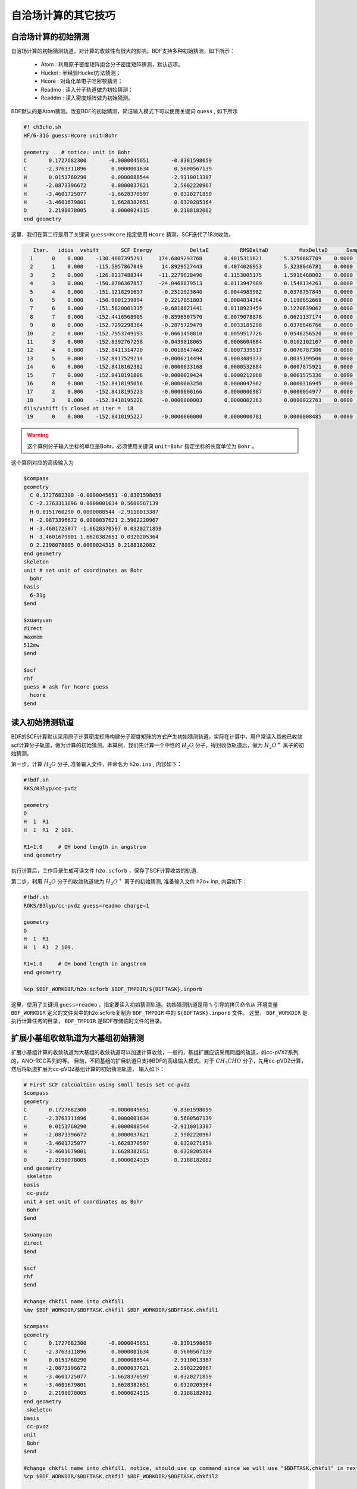 自洽场计算的其它技巧
=====================================

自洽场计算的初始猜测
------------------------------------------------
自洽场计算的初始猜测轨道，对计算的收敛性有很大的影响。BDF支持多种初始猜测，如下所示：

  * Atom : 利用原子密度矩阵组合分子密度矩阵猜测，默认选项。
  * Huckel : 半经验Huckel方法猜测；
  * Hcore : 对角化单电子哈密顿猜测；
  * Readmo : 读入分子轨道做为初始猜测；
  * Readdm : 读入密度矩阵做为初始猜测。

BDF默认的是Atom猜测。改变BDF的初始猜测，简洁输入模式下可以使用关键词 ``guess`` , 如下所示

.. code-block:: bdf

    #! ch3cho.sh
    HF/6-31G guess=Hcore unit=Bohr
    
    geometry    # notice: unit in Bohr 
    C       0.1727682300       -0.0000045651       -0.8301598059
    C      -2.3763311896        0.0000001634        0.5600567139
    H       0.0151760290        0.0000088544       -2.9110013387
    H      -2.0873396672        0.0000037621        2.5902220967
    H      -3.4601725077       -1.6628370597        0.0320271859
    H      -3.4601679801        1.6628382651        0.0320205364
    O       2.2198078005        0.0000024315        0.2188182082
    end geometry

这里，我们在第二行是用了关键词 ``guess=Hcore`` 指定使用 ``Hcore`` 猜测。SCF迭代了18次收敛。

.. code-block:: 

    Iter.   idiis  vshift       SCF Energy            DeltaE          RMSDeltaD          MaxDeltaD      Damping    Times(S) 
   1      0    0.000    -130.4887395291     174.6809293768       0.4015311621       5.3256687709    0.0000      0.03
   2      1    0.000    -115.5957867849      14.8929527443       0.4074026953       5.3238046781    0.0000      0.02
   3      2    0.000    -126.8237488344     -11.2279620496       0.1153005175       1.5916468002    0.0000      0.03
   4      3    0.000    -150.8706367857     -24.0468879513       0.0113947989       0.1548134263    0.0000      0.02
   5      4    0.000    -151.1218291697      -0.2511923840       0.0044983982       0.0378757845    0.0000      0.03
   6      5    0.000    -150.9001239894       0.2217051803       0.0084834364       0.1198652668    0.0000      0.02
   7      6    0.000    -151.5820061335      -0.6818821441       0.0118923459       0.1220639062    0.0000      0.02
   8      7    0.000    -152.4416568905      -0.8596507570       0.0079078878       0.0621137174    0.0000      0.03
   9      8    0.000    -152.7292298384      -0.2875729479       0.0033185298       0.0378846766    0.0000      0.02
  10      2    0.000    -152.7953749193      -0.0661450810       0.0059517726       0.0546256520    0.0000      0.02
  11      3    0.000    -152.8392767258      -0.0439018065       0.0008604884       0.0102102107    0.0000      0.03
  12      4    0.000    -152.8411314720      -0.0018547462       0.0007339517       0.0076787306    0.0000      0.02
  13      5    0.000    -152.8417529214      -0.0006214494       0.0003489373       0.0035199506    0.0000      0.02
  14      6    0.000    -152.8418162382      -0.0000633168       0.0000532884       0.0007875921    0.0000      0.03
  15      7    0.000    -152.8418191806      -0.0000029424       0.0000212068       0.0001575336    0.0000      0.02
  16      8    0.000    -152.8418195056      -0.0000003250       0.0000047962       0.0000316945    0.0000      0.02
  17      2    0.000    -152.8418195223      -0.0000000166       0.0000006987       0.0000054977    0.0000      0.03
  18      3    0.000    -152.8418195226      -0.0000000003       0.0000002363       0.0000022763    0.0000      0.02
 diis/vshift is closed at iter =  18
  19      0    0.000    -152.8418195227      -0.0000000000       0.0000000781       0.0000008485    0.0000      0.03

.. warning:: 
   这个算例分子输入坐标的单位是Bohr，必须使用关键词 ``unit=Bohr`` 指定坐标的长度单位为 ``Bohr`` 。

这个算例对应的高级输入为

.. code-block:: bdf

   $compass
   geometry
     C 0.1727682300 -0.0000045651 -0.8301598059
     C -2.3763311896 0.0000001634 0.5600567139
     H 0.0151760290 0.0000088544 -2.9110013387
     H -2.0873396672 0.0000037621 2.5902220967
     H -3.4601725077 -1.6628370597 0.0320271859
     H -3.4601679801 1.6628382651 0.0320205364
     O 2.2198078005 0.0000024315 0.2188182082
   end geometry
   skeleton
   unit # set unit of coordinates as Bohr
     bohr
   basis
     6-31g
   $end

   $xuanyuan
   direct
   maxmem
   512mw
   $end

   $scf
   rhf
   guess # ask for hcore guess
     hcore
   $end

读入初始猜测轨道
------------------------------------------------------------------------------------------
BDF的SCF计算默认采用原子计算密度矩阵构建分子密度矩阵的方式产生初始猜测轨道。实际在计算中，用户常读入其他已收敛scf计算分子轨道，做为计算的初始猜测。本算例，我们先计算一个中性的 :math:`H_{2}O` 分子，得到收敛轨道后，做为 :math:`H_{2}O^{+}` 离子的初始猜测。

第一步，计算 :math:`H_{2}O` 分子, 准备输入文件，并命名为 ``h2o.inp`` , 内容如下：

.. code-block:: bdf

    #!bdf.sh
    RKS/B3lyp/cc-pvdz     
    
    geometry
    O
    H  1  R1
    H  1  R1  2 109.
    
    R1=1.0     # OH bond length in angstrom 
    end geometry

执行计算后，工作目录生成可读文件 ``h2o.scforb`` ，保存了SCF计算收敛的轨道.


第二步，利用 :math:`H_{2}O` 分子的收敛轨道做为 :math:`H_{2}O^{+}` 离子的初始猜测, 准备输入文件 h2o+.inp, 内容如下：

.. code-block:: bdf

    #!bdf.sh
    ROKS/B3lyp/cc-pvdz guess=readmo charge=1
    
    geometry
    O
    H  1  R1
    H  1  R1  2 109.
    
    R1=1.0     # OH bond length in angstrom
    end geometry
    
    %cp $BDF_WORKDIR/h2o.scforb $BDF_TMPDIR/${BDFTASK}.inporb


这里，使用了关键词 ``guess=readmo`` ，指定要读入初始猜测轨道。初始猜测轨道是用 ``%`` 引导的拷贝命令从
环境变量 ``BDF_WORKDIR`` 定义的文件夹中的h2o.scforb复制为 ``BDF_TMPDIR`` 中的 ``${BDFTASK}.inporb`` 文件。
这里， ``BDF_WORKDIR`` 是执行计算任务的目录， ``BDF_TMPDIR`` 是BDF存储临时文件的目录。


扩展小基组收敛轨道为大基组初始猜测
------------------------------------------------
扩展小基组计算的收敛轨道为大基组的收敛轨道可以加速计算收敛，一般的，基组扩展应该采用同组的轨道，如cc-pVXZ系列的，ANO-RCC系列的等。
目前，不同基组的扩展轨道只支持BDF的高级输入模式。对于 :math:`CH_{3}CHO` 分子，先用cc-pVDZ计算，然后将轨道扩展为cc-pVQZ基组计算的初始猜测轨道，
输入如下：

.. code-block:: bdf

    # First SCF calcualtion using small basis set cc-pvdz
    $compass
    geometry
    C       0.1727682300       -0.0000045651       -0.8301598059
    C      -2.3763311896        0.0000001634        0.5600567139
    H       0.0151760290        0.0000088544       -2.9110013387
    H      -2.0873396672        0.0000037621        2.5902220967
    H      -3.4601725077       -1.6628370597        0.0320271859
    H      -3.4601679801        1.6628382651        0.0320205364
    O       2.2198078005        0.0000024315        0.2188182082
    end geometry
     skeleton
    basis
     cc-pvdz
    unit # set unit of coordinates as Bohr
     Bohr
    $end
     
    $xuanyuan
    direct
    $end
     
    $scf
    rhf
    $end
    
    #change chkfil name into chkfil1
    %mv $BDF_WORKDIR/$BDFTASK.chkfil $BDF_WORKDIR/$BDFTASK.chkfil1
    
    $compass
    geometry
    C       0.1727682300       -0.0000045651       -0.8301598059
    C      -2.3763311896        0.0000001634        0.5600567139
    H       0.0151760290        0.0000088544       -2.9110013387
    H      -2.0873396672        0.0000037621        2.5902220967
    H      -3.4601725077       -1.6628370597        0.0320271859
    H      -3.4601679801        1.6628382651        0.0320205364
    O       2.2198078005        0.0000024315        0.2188182082
    end geometry
     skeleton
    basis
     cc-pvqz
    unit
     Bohr
    $end
    
    #change chkfil name into chkfil1. notice, should use cp command since we will use "$BDFTASK.chkfil" in next calculation
    %cp $BDF_WORKDIR/$BDFTASK.chkfil $BDF_WORKDIR/$BDFTASK.chkfil2
    
    #copy converge SCF orbital as input orbital of the module expandmo
    %cp $BDF_WORKDIR/$BDFTASK.scforb $BDF_WORKDIR/$BDFTASK.inporb
    
    #Expand orbital to large basis set, output file is $BDFTASK.exporb
    $expandmo
    overlap
    $end
     
    $xuanyuan
    Direct
    $end
    
    #use expanded orbital as initial guess orbital
    %cp $BDF_WORKDIR/$BDFTASK.exporb $BDF_WORKDIR/$BDFTASK.scforb
    $scf
    RHF
    guess
     readmo
    iprtmo
     2
    $end

上面的输入中，先执行使用了 **cc-pVDZ** 基组第一个RHF计算，然后利用 expandmo 模块，将第一次 SCF 计算的收敛轨道扩展到 **cc-pVQZ** 基组，
最后做为利用 guess=readmo 做为SCF的要读入的初始猜测轨道。

expandmo模块的输出为，

.. code-block:: 

    |******************************************************************************|
    
        Start running module expandmo
        Current time   2021-11-29  22:20:50
    
    |******************************************************************************|
     $expandmo                                                                                                                                                                                                                                                       
     overlap                                                                                                                                                                                                                                                         
     $end                                                                                                                                                                                                                                                            
     /Users/bsuo/check/bdf/bdfpro/ch3cho_exporb.chkfil1
     /Users/bsuo/check/bdf/bdfpro/ch3cho_exporb.chkfil2
     /Users/bsuo/check/bdf/bdfpro/ch3cho_exporb.inporb
      Expanding MO from small to large basis set or revise ...
    
     1 Small basis sets
    
     Number of  basis functions (NBF):      62
     Maxium NBF of shell :        6
    
     Number of basis functions of small basis sets:       62
    
     2 Large basis sets
    
     Number of  basis functions (NBF):     285
     Maxium NBF of shell :       15
    
      Overlap expanding :                     1
     Read guess orb
     Read orbital title:  TITLE - SCF Canonical Orbital
    nsbas_small  62
    nsbas_large 285
    ipsmall   1
    iplarge   1
      Overlap of dual basis ...
      Overlap of large basis ...
     Write expanded MO to scratch file ...
    |******************************************************************************|
    
        Total cpu     time:          0.42  S
        Total system  time:          0.02  S
        Total wall    time:          0.47  S
    
        Current time   2021-11-29  22:20:51
        End running module expandmo
    |******************************************************************************|

可以看出，小基组有62个轨道，大基组有285个轨道，expandmo读入了SCF收敛的正则轨道，扩展到大基组并写入临时文件。

第二次SCF计算的输出为，

.. code-block:: 

    /Users/bsuo/check/bdf/bdfpro/ch3cho_exporb.scforb
    Read guess orb:  nden=1  nreps= 1  norb=  285  lenmo=  81225
    Read orbital title:  TITLE - orthognal Expand CMO
    Orbitals initialization is completed.
 
    ........

    Iter.   idiis  vshift       SCF Energy            DeltaE          RMSDeltaD          MaxDeltaD      Damping    Times(S) 
       1      0    0.000    -152.9529768928     122.5475220340       0.0022189851       0.2467358590    0.0000     16.30
       2      1    0.000    -152.9834628815      -0.0304859887       0.0003672457       0.0261961005    0.0000     16.83
       3      2    0.000    -152.9839760454      -0.0005131640       0.0000864297       0.0068568317    0.0000     17.18
       4      3    0.000    -152.9840120624      -0.0000360169       0.0000167630       0.0014729395    0.0000     17.02
       5      4    0.000    -152.9840197284      -0.0000076660       0.0000104007       0.0010127885    0.0000     17.42
       6      5    0.000    -152.9840217739      -0.0000020456       0.0000033965       0.0003281788    0.0000     17.28
       7      6    0.000    -152.9840221974      -0.0000004235       0.0000010821       0.0000759141    0.0000     17.40
       8      7    0.000    -152.9840222421      -0.0000000447       0.0000001542       0.0000086457    0.0000     17.28
       9      8    0.000    -152.9840222435      -0.0000000014       0.0000000663       0.0000050879    0.0000     19.38
     diis/vshift is closed at iter =   9
      10      0    0.000    -152.9840222436      -0.0000000001       0.0000000072       0.0000005845    0.0000     18.95
    
      Label              CPU Time        SYS Time        Wall Time
     SCF iteration time:       517.800 S        0.733 S      175.617 S


指定占据数计算激发态
------------------------------------------------


.. _momMethod:

分子轨道最大占据数(mom)方法计算激发态
------------------------------------------------
mom(maximum occupation method)是一种ΔSCF方法，可用于计算激发态。
                                    
.. code-block:: bdf

    #----------------------------------------------------------------------
    # 
    # mom method: J. Liu, Y. Zhang, and W. Liu, J. Chem. Theory Comput. 10, 2436 (2014).
    #
    # gs  = -169.86584128
    # ab  = -169.62226127
    # T   = -169.62483480
    # w(S)= 6.69eV
    #----------------------------------------------------------------------
    $COMPASS 
    Title
     mom
    Basis
     6-311++GPP
    Geometry
     C       0.000000    0.418626    0.000000
     H      -0.460595    1.426053    0.000000
     O       1.196516    0.242075    0.000000
     N      -0.936579   -0.568753    0.000000
     H      -0.634414   -1.530889    0.000000
     H      -1.921071   -0.362247    0.000000
    End geometry
    Check
    $END
    
    $XUANYUAN
    $END
    
    $SCF
    UKS
    DFT
    B3LYP
    alpha
      10 2
    beta
      10 2
    $END
    
    %cp ${BDFTASK}.scforb $BDF_TMPDIR/${BDFTASK}.inporb

    # delta scf with mom
    $SCF
    UKS
    DFT
    B3LYP
    guess
     readmo
    alpha
     10 2
    beta
     10 2
    ifpair
    hpalpha
     1
     10 0 
     11 0 
    iaufbau
     2
    $END
   
    # pure delta scf for triplet
    $SCF
    UKS
    DFT
    B3LYP
    alpha
      11 2
    beta
      9 2
    iaufbau
      0
    $END

这个算例执行了三次SCF计算，

* 第一次SCF，利用UKS方法计算甲酰胺分子的基态S0。输入利用alpha与beta两个关键词，分别指定了alpha和beta轨道的占据情况。甲酰胺分子基态是单重态S0，这里指定的alpha和beta占据情况相同。 ``10 2`` 分别指定不可约表示A‘与A“的轨道分别有10个和2个占据。SCF模块将根据构造原理，按照轨道能量由低到高填充电子到轨道上。
* 第二次SCF，利用UKS与mom方法计算甲酰胺分子的S1态。这里的关键点有：1 利用guess=readmo指定读入上一步UKS的收敛轨道；2 利用alpha、beta关键词设置了每个对称性轨道的占据数；3 设置了变量ifpair，需要和hpalpha，hpbeta联用，用于指定空穴-粒子（hole-particle - HP）轨道对的电子激发情况；4 设置了hpalpha变量，指定激发的HP轨道对。数字1表示激发一对HP轨道，下面指定两行指定轨道激发情况，第一列表示从第一个不可约表示的把第10个alpha轨道的电子激发到第11个alpha轨道，第二列元素都为零，表示第二个不可约表示的轨道不做激发； 5 iaufbau变量设置为2，指定要进行mom计算。
* 第三次SCF，利用UKS与mom方法计算甲酰胺分子的T1态。输入中，我们利用alpha和beta关键词指定轨道占据情况，其中alpha轨道的占据数为 ``11 2`` ，表示对称性为A‘和A“的alpha轨道上分别有11和2个电子占据， beta轨道的占据情况为 ``9 2`` 。 iaufbau=0表示轨道占据按照构造原理由低到高排列。

这里，第一次SCF计算收敛结果为，

.. code-block:: 

     Superposition of atomic densities as initial guess.
     skipaocheck T F
     Solve HC=EC in pflmo space. F       12       75
     Initial guess energy =   -169.2529540680
    
     [scf_cycle_init_ecdenpot]
    Meomory for coulpotential         0.00  G
    
     Start SCF iteration......
    
    
    Iter.   idiis  vshift       SCF Energy            DeltaE          RMSDeltaD          MaxDeltaD      Damping    Times(S) 
       1      0    0.000    -169.4117392632      -0.1587851952       0.0057009284       0.1638225603    0.0000      0.20
      Turn on DFT calculation ...
       2      1    0.000    -169.7431751196      -0.3314358564       0.0089053494       0.3408158866    0.0000      0.42
       3      2    0.000    -169.2323336602       0.5108414595       0.0068957960       0.2967887103    0.0000      0.43
       4      3    0.000    -169.8634051428      -0.6310714827       0.0003649996       0.0157329118    0.0000      0.43
       5      4    0.000    -169.8633458472       0.0000592957       0.0002097712       0.0092058786    0.0000      0.42
       6      5    0.000    -169.8658113019      -0.0024654548       0.0000273256       0.0006069094    0.0000      0.43
       7      6    0.000    -169.8658319536      -0.0000206516       0.0000080394       0.0003577265    0.0000      0.43
       8      7    0.000    -169.8658331999      -0.0000012463       0.0000039274       0.0001143119    0.0000      0.42
       9      8    0.000    -169.8658334018      -0.0000002019       0.0000001820       0.0000043995    0.0000      0.43
     diis/vshift is closed at iter =   9
      10      0    0.000    -169.8658334023      -0.0000000004       0.0000001387       0.0000038845    0.0000      0.43
    
      Label              CPU Time        SYS Time        Wall Time
     SCF iteration time:         8.650 S        0.700 S        4.050 S
    
     Final DeltaE =  -4.4343551053316332E-010
     Final DeltaD =   1.3872600382452641E-007   5.0000000000000002E-005
    
     Final scf result
       E_tot =              -169.86583340
       E_ele =              -241.07729109
       E_nn  =                71.21145769
       E_1e  =              -371.80490197
       E_ne  =              -541.14538673
       E_kin =               169.34048477
       E_ee  =               148.48285541
       E_xc  =               -17.75524454
      Virial Theorem      2.003102

可以看出，第一次SCF计算使用了atom猜测，计算得到S0的能量为 -169.8658334023 a.u. 。第二次SCF计算读入了第一次SCF的收敛轨道，
并使用mom方法做SCF计算，输出文件先提示读入了分子轨道，并给出占据情况，

.. code-block::

      [Final occupation pattern: ]

   Irreps:        A'      A'' 
  
   detailed occupation for iden/irep:      1   1
      1.00 1.00 1.00 1.00 1.00 1.00 1.00 1.00 1.00 1.00
      0.00 0.00 0.00 0.00 0.00 0.00 0.00 0.00 0.00 0.00
      0.00 0.00 0.00 0.00 0.00 0.00 0.00 0.00 0.00 0.00
      0.00 0.00 0.00 0.00 0.00 0.00 0.00 0.00 0.00 0.00
      0.00 0.00 0.00 0.00 0.00 0.00 0.00 0.00 0.00 0.00
      0.00 0.00 0.00 0.00 0.00 0.00 0.00 0.00 0.00 0.00
      0.00 0.00 0.00 0.00 0.00 0.00
   detailed occupation for iden/irep:      1   2
      1.00 1.00 0.00 0.00 0.00 0.00 0.00 0.00 0.00 0.00
      0.00 0.00 0.00 0.00 0.00 0.00 0.00 0.00 0.00 0.00
      0.00
   Alpha      10.00    2.00

这里， ``A‘`` 表示的第10个alpha轨道是占据轨道，第11个轨道是空轨道。第二次SCF计算读入了第一次SCF的收敛轨道，并使用mom方法做SCF计算，输入中要求将 ``A‘`` 表示的第10个轨道的电子激发到第11个轨道上。输出文件先提示读入了分子轨道，并给出占据情况，

.. code-block:: 

   Read initial orbitals from user specified file.
  
   /tmp/20117/mom_formamide.inporb
   Read guess orb:  nden=2  nreps= 2  norb=   87  lenmo=   4797
   Read orbital title:  TITLE - SCF Canonical Orbital
  
   Initial occupation pattern: iden=1  irep= 1  norb(irep)=   66
      1.00 1.00 1.00 1.00 1.00 1.00 1.00 1.00 1.00 0.00
      1.00 0.00 0.00 0.00 0.00 0.00 0.00 0.00 0.00 0.00
      0.00 0.00 0.00 0.00 0.00 0.00 0.00 0.00 0.00 0.00
      0.00 0.00 0.00 0.00 0.00 0.00 0.00 0.00 0.00 0.00
      0.00 0.00 0.00 0.00 0.00 0.00 0.00 0.00 0.00 0.00
      0.00 0.00 0.00 0.00 0.00 0.00 0.00 0.00 0.00 0.00
      0.00 0.00 0.00 0.00 0.00 0.00
  
  
   Initial occupation pattern: iden=1  irep= 2  norb(irep)=   21
      1.00 1.00 0.00 0.00 0.00 0.00 0.00 0.00 0.00 0.00
      0.00 0.00 0.00 0.00 0.00 0.00 0.00 0.00 0.00 0.00
      0.00
  
  
   Initial occupation pattern: iden=2  irep= 1  norb(irep)=   66
      1.00 1.00 1.00 1.00 1.00 1.00 1.00 1.00 1.00 1.00
      0.00 0.00 0.00 0.00 0.00 0.00 0.00 0.00 0.00 0.00
      0.00 0.00 0.00 0.00 0.00 0.00 0.00 0.00 0.00 0.00
      0.00 0.00 0.00 0.00 0.00 0.00 0.00 0.00 0.00 0.00
      0.00 0.00 0.00 0.00 0.00 0.00 0.00 0.00 0.00 0.00
      0.00 0.00 0.00 0.00 0.00 0.00 0.00 0.00 0.00 0.00
      0.00 0.00 0.00 0.00 0.00 0.00
  
  
   Initial occupation pattern: iden=2  irep= 2  norb(irep)=   21
      1.00 1.00 0.00 0.00 0.00 0.00 0.00 0.00 0.00 0.00
      0.00 0.00 0.00 0.00 0.00 0.00 0.00 0.00 0.00 0.00
      0.00
    
这里，iden=1为alpha轨道，irep=1指第一个不可约表示，总共有norb=66个轨道，其中，第10个轨道的占据数为0.00，第11个轨道占据数为1.00。经14次SCF迭代，收敛的S1态能量为 -169.6222628003 a.u.,如下所示：

.. code-block:: 
    
    Iter.   idiis  vshift       SCF Energy            DeltaE          RMSDeltaD          MaxDeltaD      Damping    Times(S) 
       1      0    0.000    -169.5056320703     125.0315786109       0.0204280318       1.4631744569    0.0000      0.45
       2      1    0.000    -169.0346457739       0.4709862964       0.0369135222       1.5622848311    0.0000      0.43
       3      2    0.000    -165.7508628922       3.2837828818       0.0321627828       1.5164809905    0.0000      0.43
       4      3    0.000    -169.5606786102      -3.8098157181       0.0085888666       0.8078594190    0.0000      0.43
       5      4    0.000    -169.5962110215      -0.0355324113       0.0038876216       0.3673910291    0.0000      0.42
       6      5    0.000    -169.6201285183      -0.0239174968       0.0018260501       0.1724560038    0.0000      0.43
       7      6    0.000    -169.6219767251      -0.0018482068       0.0004867633       0.0446305277    0.0000      0.43
       8      7    0.000    -169.6222451160      -0.0002683910       0.0001137187       0.0049800353    0.0000      0.43
       9      8    0.000    -169.6222612694      -0.0000161533       0.0001122611       0.0097159054    0.0000      0.42
      10      2    0.000    -169.6222625537      -0.0000012843       0.0000435856       0.0040926685    0.0000      0.42
      11      3    0.000    -169.6222627231      -0.0000001694       0.0000316014       0.0027920757    0.0000      0.42
      12      4    0.000    -169.6222627909      -0.0000000678       0.0000101259       0.0008482973    0.0000      0.43
      13      5    0.000    -169.6222627985      -0.0000000076       0.0000033007       0.0002733399    0.0000      0.43
     diis/vshift is closed at iter =  13
      14      0    0.000    -169.6222628003      -0.0000000018       0.0000011502       0.0000793775    0.0000      0.42
    
      Label              CPU Time        SYS Time        Wall Time
     SCF iteration time:        13.267 S        0.983 S        6.000 S
    
     Final DeltaE =  -1.8403909507469507E-009
     Final DeltaD =   1.1501625138328933E-006   5.0000000000000002E-005
    
     Final scf result
       E_tot =              -169.62226280
       E_ele =              -240.83372049
       E_nn  =                71.21145769
       E_1e  =              -368.54021347
       E_ne  =              -537.75897296
       E_kin =               169.21875949
       E_ee  =               145.28871749
       E_xc  =               -17.58222451
      Virial Theorem      2.002385
    
    
     [Final occupation pattern: ]
    
     Irreps:        A'      A'' 
    
     detailed occupation for iden/irep:      1   1
        1.00 1.00 1.00 1.00 1.00 1.00 1.00 1.00 1.00 0.00
        1.00 0.00 0.00 0.00 0.00 0.00 0.00 0.00 0.00 0.00
        0.00 0.00 0.00 0.00 0.00 0.00 0.00 0.00 0.00 0.00
        0.00 0.00 0.00 0.00 0.00 0.00 0.00 0.00 0.00 0.00
        0.00 0.00 0.00 0.00 0.00 0.00 0.00 0.00 0.00 0.00
        0.00 0.00 0.00 0.00 0.00 0.00 0.00 0.00 0.00 0.00
        0.00 0.00 0.00 0.00 0.00 0.00
    
SCF收敛后，轨道占据情况被再一次打印，可以看到 **alpah** 轨道中 ``À'``  不可约表示的第10个轨道没有电子占据，第11个轨道有一个电子占据。

第三个SCF计算给出了 **T1** 态能量，为 -169.6248370697 a.u., 输出如下：

.. code-block:: 

    Iter.   idiis  vshift       SCF Energy            DeltaE          RMSDeltaD          MaxDeltaD      Damping    Times(S) 
      1      0    0.000    -169.4117392632      -0.1587851952       0.0838214772       9.1411822251    0.0000      0.17
     Turn on DFT calculation ...
      2      1    0.000    -169.4805494747      -0.0688102115       0.0667003189       6.9787289199    0.0000      0.40
      3      2    0.000    -169.2777356732       0.2028138015       0.0147781901       0.6481839231    0.0000      0.42
      4      3    0.000    -169.6139911960      -0.3362555228       0.0059239090       0.6218433482    0.0000      0.42
      5      4    0.000    -169.6200967789      -0.0061055829       0.0019671687       0.1645061608    0.0000      0.40
      6      5    0.000    -169.6236369993      -0.0035402204       0.0027228126       0.2464256399    0.0000      0.42
      7      6    0.000    -169.6247045144      -0.0010675151       0.0010645369       0.0981387987    0.0000      0.42
      8      7    0.000    -169.6248148827      -0.0001103684       0.0005254362       0.0463928617    0.0000      0.42
      9      8    0.000    -169.6248345200      -0.0000196373       0.0001792341       0.0129666418    0.0000      0.42
     10      2    0.000    -169.6248366947      -0.0000021747       0.0000638232       0.0049022763    0.0000      0.42
     11      3    0.000    -169.6248369221      -0.0000002274       0.0000178310       0.0014400891    0.0000      0.43
     12      4    0.000    -169.6248370255      -0.0000001034       0.0000342439       0.0026188978    0.0000      0.42
     13      5    0.000    -169.6248370654      -0.0000000399       0.0000061583       0.0004660019    0.0000      0.40
     14      6    0.000    -169.6248370686      -0.0000000032       0.0000036155       0.0003542291    0.0000      0.42
    diis/vshift is closed at iter =  14
     15      0    0.000    -169.6248370697      -0.0000000011       0.0000009659       0.0000704036    0.0000      0.42
   
     Label              CPU Time        SYS Time        Wall Time
    SCF iteration time:        13.150 S        0.950 S        5.967 S
   
    Final DeltaE =  -1.1375220765330596E-009
    Final DeltaD =   9.6591808698539483E-007   5.0000000000000002E-005
   
    Final scf result
      E_tot =              -169.62483707
      E_ele =              -240.83629476
      E_nn  =                71.21145769
      E_1e  =              -368.57834907
      E_ne  =              -537.80483706
      E_kin =               169.22648799
      E_ee  =               145.32683246
      E_xc  =               -17.58477815
     Virial Theorem      2.002354



处理自洽场计算的不收敛问题
------------------------------------------------


自洽场计算的加速算法
------------------------------------------------


